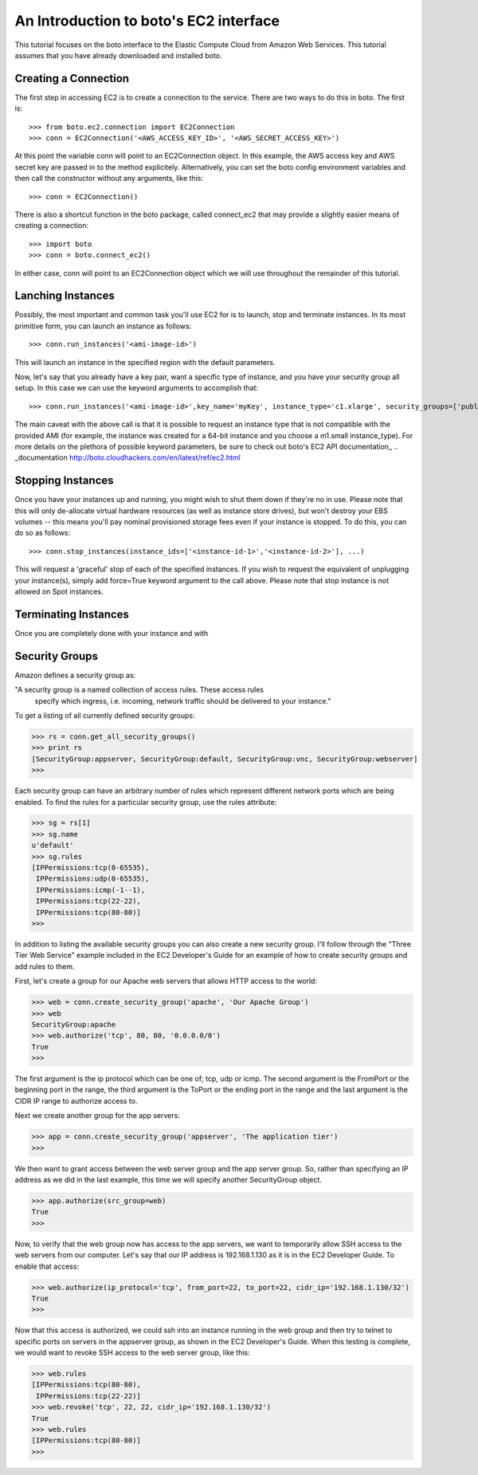 .. _ec2_tut:

=======================================
An Introduction to boto's EC2 interface
=======================================

This tutorial focuses on the boto interface to the Elastic Compute Cloud
from Amazon Web Services.  This tutorial assumes that you have already
downloaded and installed boto.

Creating a Connection
---------------------
The first step in accessing EC2 is to create a connection to the service.
There are two ways to do this in boto.  The first is::

    >>> from boto.ec2.connection import EC2Connection
    >>> conn = EC2Connection('<AWS_ACCESS_KEY_ID>', '<AWS_SECRET_ACCESS_KEY>')

At this point the variable conn will point to an EC2Connection object.  In
this example, the AWS access key and AWS secret key are passed in to the
method explicitely.  Alternatively, you can set the boto config environment variables
and then call the constructor without any arguments, like this::

    >>> conn = EC2Connection()

There is also a shortcut function in the boto package, called connect_ec2
that may provide a slightly easier means of creating a connection::

    >>> import boto
    >>> conn = boto.connect_ec2()

In either case, conn will point to an EC2Connection object which we will
use throughout the remainder of this tutorial.

Lanching Instances
------------------
Possibly, the most important and common task you'll use EC2 for is to launch, stop and terminate instances.
In its most primitive form, you can launch an instance as follows::

    >>> conn.run_instances('<ami-image-id>')
    
This will launch an instance in the specified region with the default parameters.

Now, let's say that you already have a key pair, want a specific type of instance, and
you have your security group all setup. In this case we can use the keyword arguments to accomplish that::

    >>> conn.run_instances('<ami-image-id>',key_name='myKey', instance_type='c1.xlarge', security_groups=['public-facing'])

The main caveat with the above call is that it is possible to request an instance type that is not compatible with the 
provided AMI (for example, the instance was created for a 64-bit instance and you choose a m1.small instance_type).
For more details on the plethora of possible keyword parameters, be sure to check out boto's EC2 API documentation_
.. _documentation http://boto.cloudhackers.com/en/latest/ref/ec2.html

Stopping Instances
------------------
Once you have your instances up and running, you might wish to shut them down if they're no in use. Please note that this will only de-allocate
virtual hardware resources (as well as instance store drives), but won't destroy your EBS volumes -- this means you'll pay nominal provisioned storage fees 
even if your instance is stopped. To do this, you can do so as follows::

    >>> conn.stop_instances(instance_ids=['<instance-id-1>','<instance-id-2>'], ...)

This will request a 'graceful' stop of each of the specified instances. If you wish to request the equivalent of unplugging your instance(s),
simply add force=True keyword argument to the call above. Please note that stop instance is not allowed on Spot instances.

Terminating Instances
---------------------
Once you are completely done with your instance and with

Security Groups
----------------

Amazon defines a security group as:

"A security group is a named collection of access rules.  These access rules
 specify which ingress, i.e. incoming, network traffic should be delivered
 to your instance."

To get a listing of all currently defined security groups:

>>> rs = conn.get_all_security_groups()
>>> print rs
[SecurityGroup:appserver, SecurityGroup:default, SecurityGroup:vnc, SecurityGroup:webserver]
>>>

Each security group can have an arbitrary number of rules which represent
different network ports which are being enabled.  To find the rules for a
particular security group, use the rules attribute:

>>> sg = rs[1]
>>> sg.name
u'default'
>>> sg.rules
[IPPermissions:tcp(0-65535),
 IPPermissions:udp(0-65535),
 IPPermissions:icmp(-1--1),
 IPPermissions:tcp(22-22),
 IPPermissions:tcp(80-80)]
>>>

In addition to listing the available security groups you can also create
a new security group.  I'll follow through the "Three Tier Web Service"
example included in the EC2 Developer's Guide for an example of how to
create security groups and add rules to them.

First, let's create a group for our Apache web servers that allows HTTP
access to the world:

>>> web = conn.create_security_group('apache', 'Our Apache Group')
>>> web
SecurityGroup:apache
>>> web.authorize('tcp', 80, 80, '0.0.0.0/0')
True
>>>

The first argument is the ip protocol which can be one of; tcp, udp or icmp.
The second argument is the FromPort or the beginning port in the range, the
third argument is the ToPort or the ending port in the range and the last
argument is the CIDR IP range to authorize access to.

Next we create another group for the app servers:

>>> app = conn.create_security_group('appserver', 'The application tier')
>>>

We then want to grant access between the web server group and the app
server group.  So, rather than specifying an IP address as we did in the
last example, this time we will specify another SecurityGroup object.

>>> app.authorize(src_group=web)
True
>>>

Now, to verify that the web group now has access to the app servers, we want to
temporarily allow SSH access to the web servers from our computer.  Let's
say that our IP address is 192.168.1.130 as it is in the EC2 Developer
Guide.  To enable that access:

>>> web.authorize(ip_protocol='tcp', from_port=22, to_port=22, cidr_ip='192.168.1.130/32')
True
>>>

Now that this access is authorized, we could ssh into an instance running in
the web group and then try to telnet to specific ports on servers in the
appserver group, as shown in the EC2 Developer's Guide.  When this testing is
complete, we would want to revoke SSH access to the web server group, like this:

>>> web.rules
[IPPermissions:tcp(80-80),
 IPPermissions:tcp(22-22)]
>>> web.revoke('tcp', 22, 22, cidr_ip='192.168.1.130/32')
True
>>> web.rules
[IPPermissions:tcp(80-80)]
>>>







